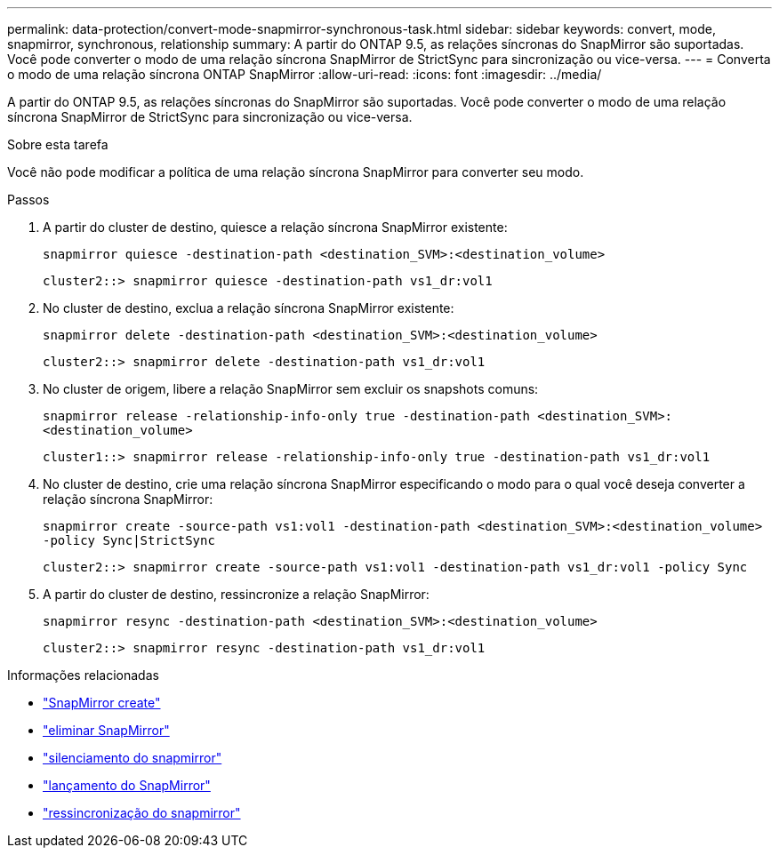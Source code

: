 ---
permalink: data-protection/convert-mode-snapmirror-synchronous-task.html 
sidebar: sidebar 
keywords: convert, mode, snapmirror, synchronous, relationship 
summary: A partir do ONTAP 9.5, as relações síncronas do SnapMirror são suportadas. Você pode converter o modo de uma relação síncrona SnapMirror de StrictSync para sincronização ou vice-versa. 
---
= Converta o modo de uma relação síncrona ONTAP SnapMirror
:allow-uri-read: 
:icons: font
:imagesdir: ../media/


[role="lead"]
A partir do ONTAP 9.5, as relações síncronas do SnapMirror são suportadas. Você pode converter o modo de uma relação síncrona SnapMirror de StrictSync para sincronização ou vice-versa.

.Sobre esta tarefa
Você não pode modificar a política de uma relação síncrona SnapMirror para converter seu modo.

.Passos
. A partir do cluster de destino, quiesce a relação síncrona SnapMirror existente:
+
`snapmirror quiesce -destination-path <destination_SVM>:<destination_volume>`

+
[listing]
----
cluster2::> snapmirror quiesce -destination-path vs1_dr:vol1
----
. No cluster de destino, exclua a relação síncrona SnapMirror existente:
+
`snapmirror delete -destination-path <destination_SVM>:<destination_volume>`

+
[listing]
----
cluster2::> snapmirror delete -destination-path vs1_dr:vol1
----
. No cluster de origem, libere a relação SnapMirror sem excluir os snapshots comuns:
+
`snapmirror release -relationship-info-only true -destination-path <destination_SVM>:<destination_volume>`

+
[listing]
----
cluster1::> snapmirror release -relationship-info-only true -destination-path vs1_dr:vol1
----
. No cluster de destino, crie uma relação síncrona SnapMirror especificando o modo para o qual você deseja converter a relação síncrona SnapMirror:
+
`snapmirror create -source-path vs1:vol1 -destination-path <destination_SVM>:<destination_volume> -policy Sync|StrictSync`

+
[listing]
----
cluster2::> snapmirror create -source-path vs1:vol1 -destination-path vs1_dr:vol1 -policy Sync
----
. A partir do cluster de destino, ressincronize a relação SnapMirror:
+
`snapmirror resync -destination-path <destination_SVM>:<destination_volume>`

+
[listing]
----
cluster2::> snapmirror resync -destination-path vs1_dr:vol1
----


.Informações relacionadas
* link:https://docs.netapp.com/us-en/ontap-cli/snapmirror-create.html["SnapMirror create"^]
* link:https://docs.netapp.com/us-en/ontap-cli/snapmirror-delete.html["eliminar SnapMirror"^]
* link:https://docs.netapp.com/us-en/ontap-cli/snapmirror-quiesce.html["silenciamento do snapmirror"^]
* link:https://docs.netapp.com/us-en/ontap-cli/snapmirror-release.html["lançamento do SnapMirror"^]
* link:https://docs.netapp.com/us-en/ontap-cli/snapmirror-resync.html["ressincronização do snapmirror"^]

